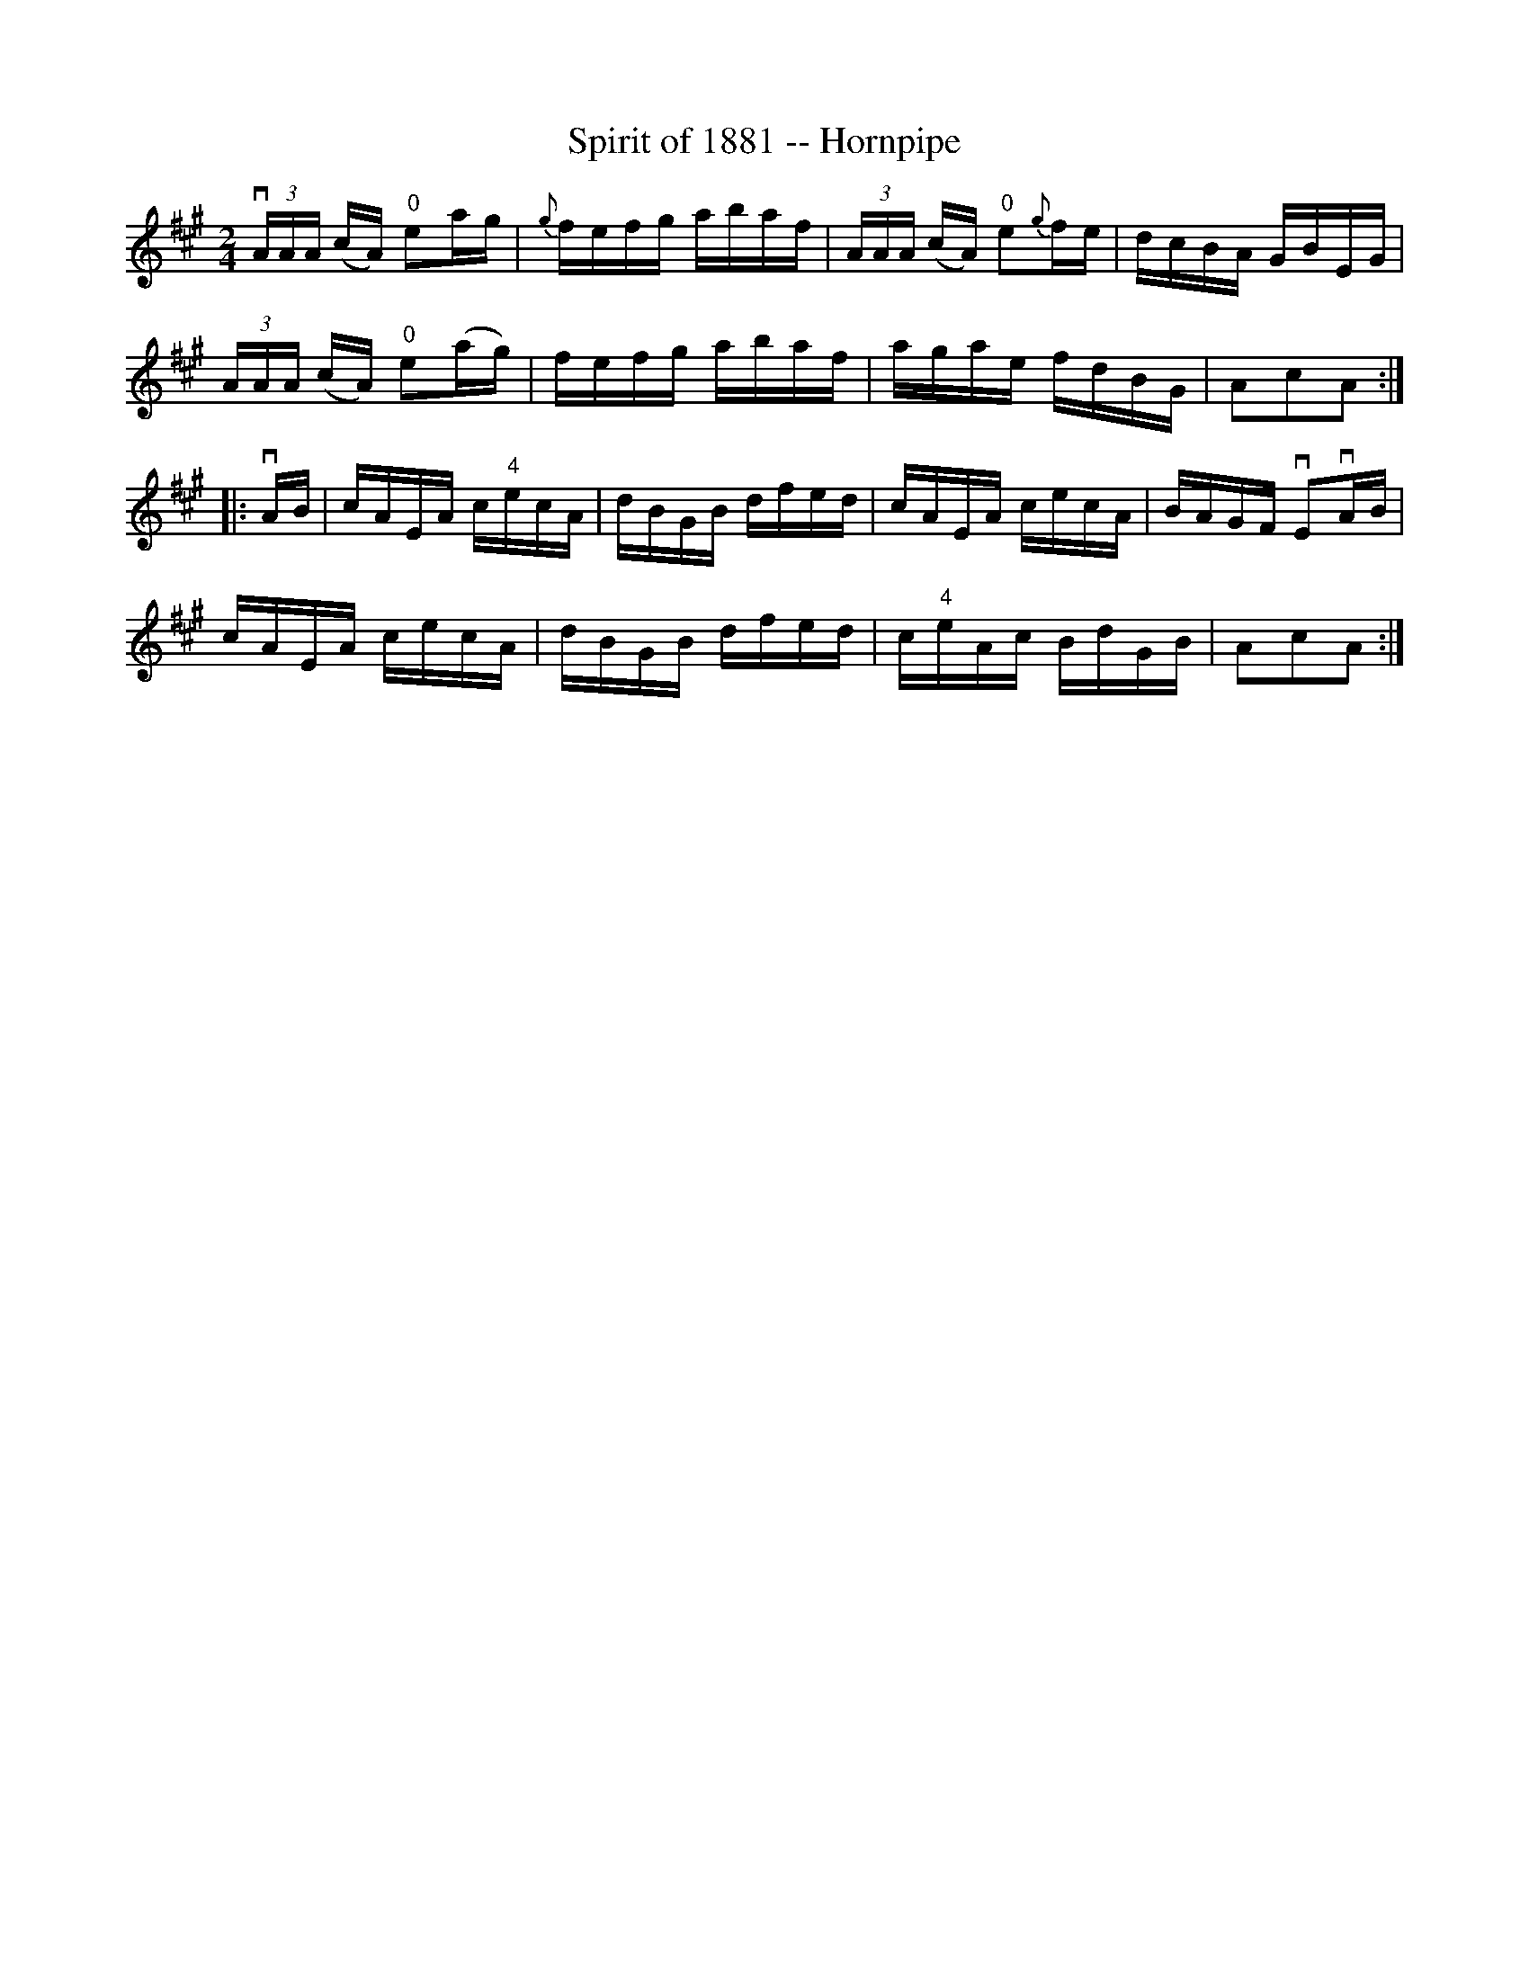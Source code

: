 X: 1
T:Spirit of 1881 -- Hornpipe
M:2/4
L:1/16
R:hornpipe
B:Ryan's Mammoth Collection
N:134 775
Z:Contributed by Ray Davies,  ray:davies99.freeserve.co.uk
K:A
v(3AAA (cA) "0"e2ag | {g}fefg abaf | (3AAA (cA) "0"e2{g}fe |\
 dcBA GBEG |
(3AAA (cA) "0"e2(ag) | fefg abaf | agae fdBG | A2c2A2:|
|:vAB|\
cAEA c"4"ecA | dBGB dfed | cAEA cecA | BAGF vE2vAB |
cAEA cecA | dBGB dfed | c"4"eAc BdGB | A2c2A2:|
